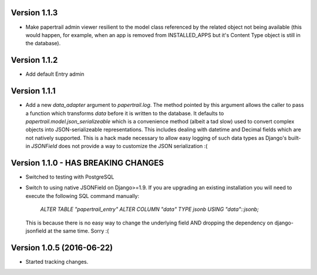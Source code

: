 Version 1.1.3
===========================================================
*   Make papertrail admin viewer resilient to the model class referenced
    by the related object not being available (this would happen, for example,
    when an app is removed from INSTALLED_APPS but it's Content Type object
    is still in the database).


Version 1.1.2
===========================================================
*   Add default Entry admin


Version 1.1.1
===========================================================
*   Add a new `data_adapter` argument to `papertrail.log`. The method
    pointed by this argument allows the caller to pass a function which
    transforms `data` before it is written to the database. It defaults
    to `papertrail.model.json_serializeable` which is a convenience method
    (albeit a tad slow) used to convert complex objects into JSON-serializeable
    representations. This includes dealing with datetime and Decimal fields
    which are not natively supported.
    This is a hack made necessary to allow easy logging of such data types
    as Django's built-in `JSONField` does not provide a way to customize
    the JSON serialization :(


Version 1.1.0 - HAS BREAKING CHANGES
===========================================================
*   Switched to testing with PostgreSQL
*   Switch to using native JSONField on Django>=1.9. If you
    are upgrading an existing installation you will need to
    execute the following SQL command manually:
        `ALTER TABLE "papertrail_entry" ALTER COLUMN "data" TYPE jsonb USING "data"::jsonb;`
    This is because there is no easy way to change the
    underlying field AND dropping the dependency on django-jsonfield
    at the same time. Sorry :(


Version 1.0.5 (2016-06-22)
===========================================================

*   Started tracking changes.
